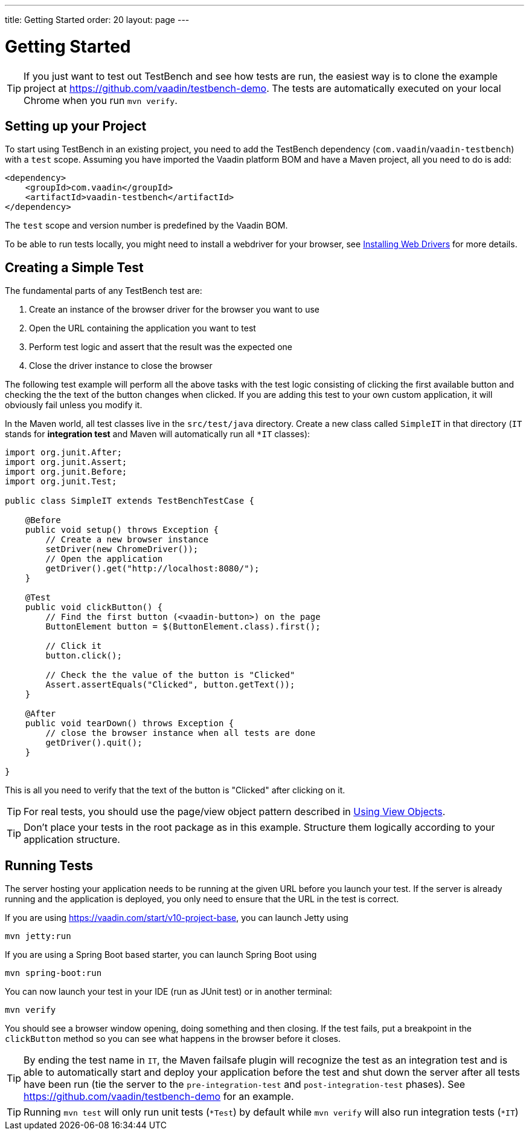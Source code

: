 ---
title: Getting Started
order: 20
layout: page
---

[[testbench.quickstart]]
= Getting Started

[TIP]
If you just want to test out TestBench and see how tests are run, the easiest way is to clone the example project at https://github.com/vaadin/testbench-demo. The tests are automatically executed on your local Chrome when you run `mvn verify`.

[[testbench.quickstart.dependency]]
== Setting up your Project
To start using TestBench in an existing project, you need to add the TestBench dependency (`com.vaadin`/`vaadin-testbench`) with a `test` scope. Assuming you have imported the Vaadin platform BOM and have a Maven project, all you need to do is add:
```xml
<dependency>
    <groupId>com.vaadin</groupId>
    <artifactId>vaadin-testbench</artifactId>
</dependency>
```
The `test` scope and version number is predefined by the Vaadin BOM.

To be able to run tests locally, you might need to install a webdriver for your browser, see  <<dummy/../testbench-installing-webdrivers#,Installing Web Drivers>> for more details.

[[testbench.quickstart.create-a-test-class]]
== Creating a Simple Test

The fundamental parts of any TestBench test are:

1. Create an instance of the browser driver for the browser you want to use
2. Open the URL containing the application you want to test
3. Perform test logic and assert that the result was the expected one
4. Close the driver instance to close the browser

The following test example will perform all the above tasks with the test logic consisting of clicking the first available button and checking the the text of the button changes when clicked. If you are adding this test to your own custom application, it will obviously fail unless you modify it. 

In the Maven world, all test classes live in the `src/test/java` directory. Create a new class called `SimpleIT` in that directory (`IT` stands for *integration test* and Maven will automatically run all `*IT` classes):

```java
import org.junit.After;
import org.junit.Assert;
import org.junit.Before;
import org.junit.Test;

public class SimpleIT extends TestBenchTestCase {

    @Before
    public void setup() throws Exception {
        // Create a new browser instance
        setDriver(new ChromeDriver());
        // Open the application
        getDriver().get("http://localhost:8080/");
    }

    @Test
    public void clickButton() {
        // Find the first button (<vaadin-button>) on the page
        ButtonElement button = $(ButtonElement.class).first();

        // Click it
        button.click();

        // Check the the value of the button is "Clicked"
        Assert.assertEquals("Clicked", button.getText());
    }

    @After
    public void tearDown() throws Exception {
        // close the browser instance when all tests are done
        getDriver().quit();
    }

}
```

This is all you need to verify that the text of the button is "Clicked" after clicking on it.

[TIP] 
For real tests, you should use the page/view object pattern described in <<dummy/../testbench-maintainable#testbench.viewobjects,Using View Objects>>.

[TIP]
Don't place your tests in the root package as in this example. Structure them logically according to your application structure.

== Running Tests
The server hosting your application needs to be running at the given URL before you launch your test. If the server is already running and the application is deployed, you only need to ensure that the URL in the test is correct.

If you are using https://vaadin.com/start/v10-project-base, you can launch Jetty using 
```
mvn jetty:run
```
If you are using a Spring Boot based starter, you can launch Spring Boot using
```
mvn spring-boot:run
```

You can now launch your test in your IDE (run as JUnit test) or in another terminal:
```
mvn verify
```

You should see a browser window opening, doing something and then closing. If the test fails, put a breakpoint in the `clickButton` method so you can see what happens in the browser before it closes.

[TIP]
By ending the test name in `IT`, the Maven failsafe plugin will recognize the test as an integration test and is able to automatically start and deploy your application before the test and shut down the server after all tests have been run (tie the server to the `pre-integration-test` and `post-integration-test` phases). See https://github.com/vaadin/testbench-demo for an example.

[TIP]
Running `mvn test` will only run unit tests (`*Test`) by default while `mvn verify` will also run integration tests (`*IT`)
